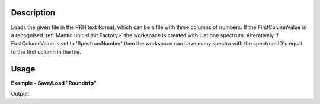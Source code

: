 .. algorithm::

.. summary::

.. alias::

.. properties::

Description
-----------

Loads the given file in the RKH text format, which can be a file with
three columns of numbers. If the FirstColumnValue is a recognised
:ref:`Mantid unit <Unit Factory>` the workspace is created with just one
spectrum. Alteratively if FirstColumnValue is set to 'SpectrumNumber'
then the workspace can have many spectra with the spectrum ID's equal to
the first column in the file.

Usage
-----

**Example - Save/Load "Roundtrip"**

.. testcode:: ExSimpleSavingRoundtrip

   import os
   import numpy

   # Create dummy workspace.
   dataX = [1,2,3,4,5]
   dataY = [8,4,9,7]
   dataE = [2,1,1,3]
   out_ws = CreateWorkspace(dataX, dataY, dataE, UnitX="MomentumTransfer")

   file_path = os.path.join(config["defaultsave.directory"], "example.out")

   # Do a "roundtrip" of the data.
   SaveRKH(out_ws, file_path)
   in_ws = LoadRKH(file_path)

   print "Contents of the file  = " + str(in_ws.readY(0))

.. testcleanup:: ExSimpleSavingRoundtrip

   os.remove(file_path)

Output:

.. testoutput:: ExSimpleSavingRoundtrip

   Contents of the file  = [ 8.  4.  9.  7.]

.. categories::
